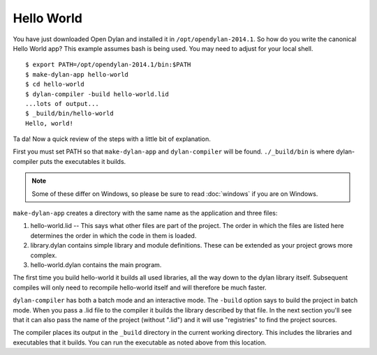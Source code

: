 Hello World
===========

You have just downloaded Open Dylan and installed it in
``/opt/opendylan-2014.1``.  So how do you write the canonical Hello
World app?  This example assumes bash is being used.  You may need
to adjust for your local shell.  ::

  $ export PATH=/opt/opendylan-2014.1/bin:$PATH
  $ make-dylan-app hello-world
  $ cd hello-world
  $ dylan-compiler -build hello-world.lid
  ...lots of output...
  $ _build/bin/hello-world
  Hello, world!

Ta da!  Now a quick review of the steps with a little bit of
explanation.

First you must set PATH so that ``make-dylan-app`` and
``dylan-compiler`` will be found.  ``./_build/bin`` is where
dylan-compiler puts the executables it builds.

.. note:: Some of these differ on Windows, so please be sure
   to read :doc:`windows` if you are on Windows.
   :class: alert alert-block alert-warning

``make-dylan-app`` creates a directory with the same name as the
application and three files:

1. hello-world.lid -- This says what other files are part of the
   project.  The order in which the files are listed here determines
   the order in which the code in them is loaded.

2. library.dylan contains simple library and module definitions.
   These can be extended as your project grows more complex.

3. hello-world.dylan contains the main program.

The first time you build hello-world it builds all used libraries, all
the way down to the dylan library itself.  Subsequent compiles will only
need to recompile hello-world itself and will therefore be much faster.

``dylan-compiler`` has both a batch mode and an interactive mode.  The
``-build`` option says to build the project in batch mode.  When you
pass a .lid file to the compiler it builds the library described by
that file.  In the next section you'll see that it can also pass the
name of the project (without ".lid") and it will use "registries" to
find the project sources.

The compiler places its output in the ``_build`` directory in the
current working directory. This includes the libraries and executables
that it builds.  You can run the executable as noted above from this
location.
